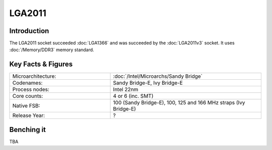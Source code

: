 ================
LGA2011
================

Introduction
================

The LGA2011 socket succeeded :doc:`LGA1366` and was succeeded by the :doc:`LGA2011v3` socket. 
It uses :doc:`/Memory/DDR3` memory standard.

Key Facts & Figures
====================

.. list-table::
   :widths: 50 75
   :header-rows: 0

   * - Microarchitecture:
     - :doc:`/Intel/Microarchs/Sandy Bridge`
   * - Codenames:
     - Sandy Bridge-E, Ivy Bridge-E
   * - Process nodes:
     - Intel 22nm
   * - Core counts:
     - 4 or 6 (inc. SMT)
   * - Native FSB:
     - 100 (Sandy Bridge-E), 100, 125 and 166 MHz straps (Ivy Bridge-E)
   * - Release Year:
     - ?

Benching it
================

TBA